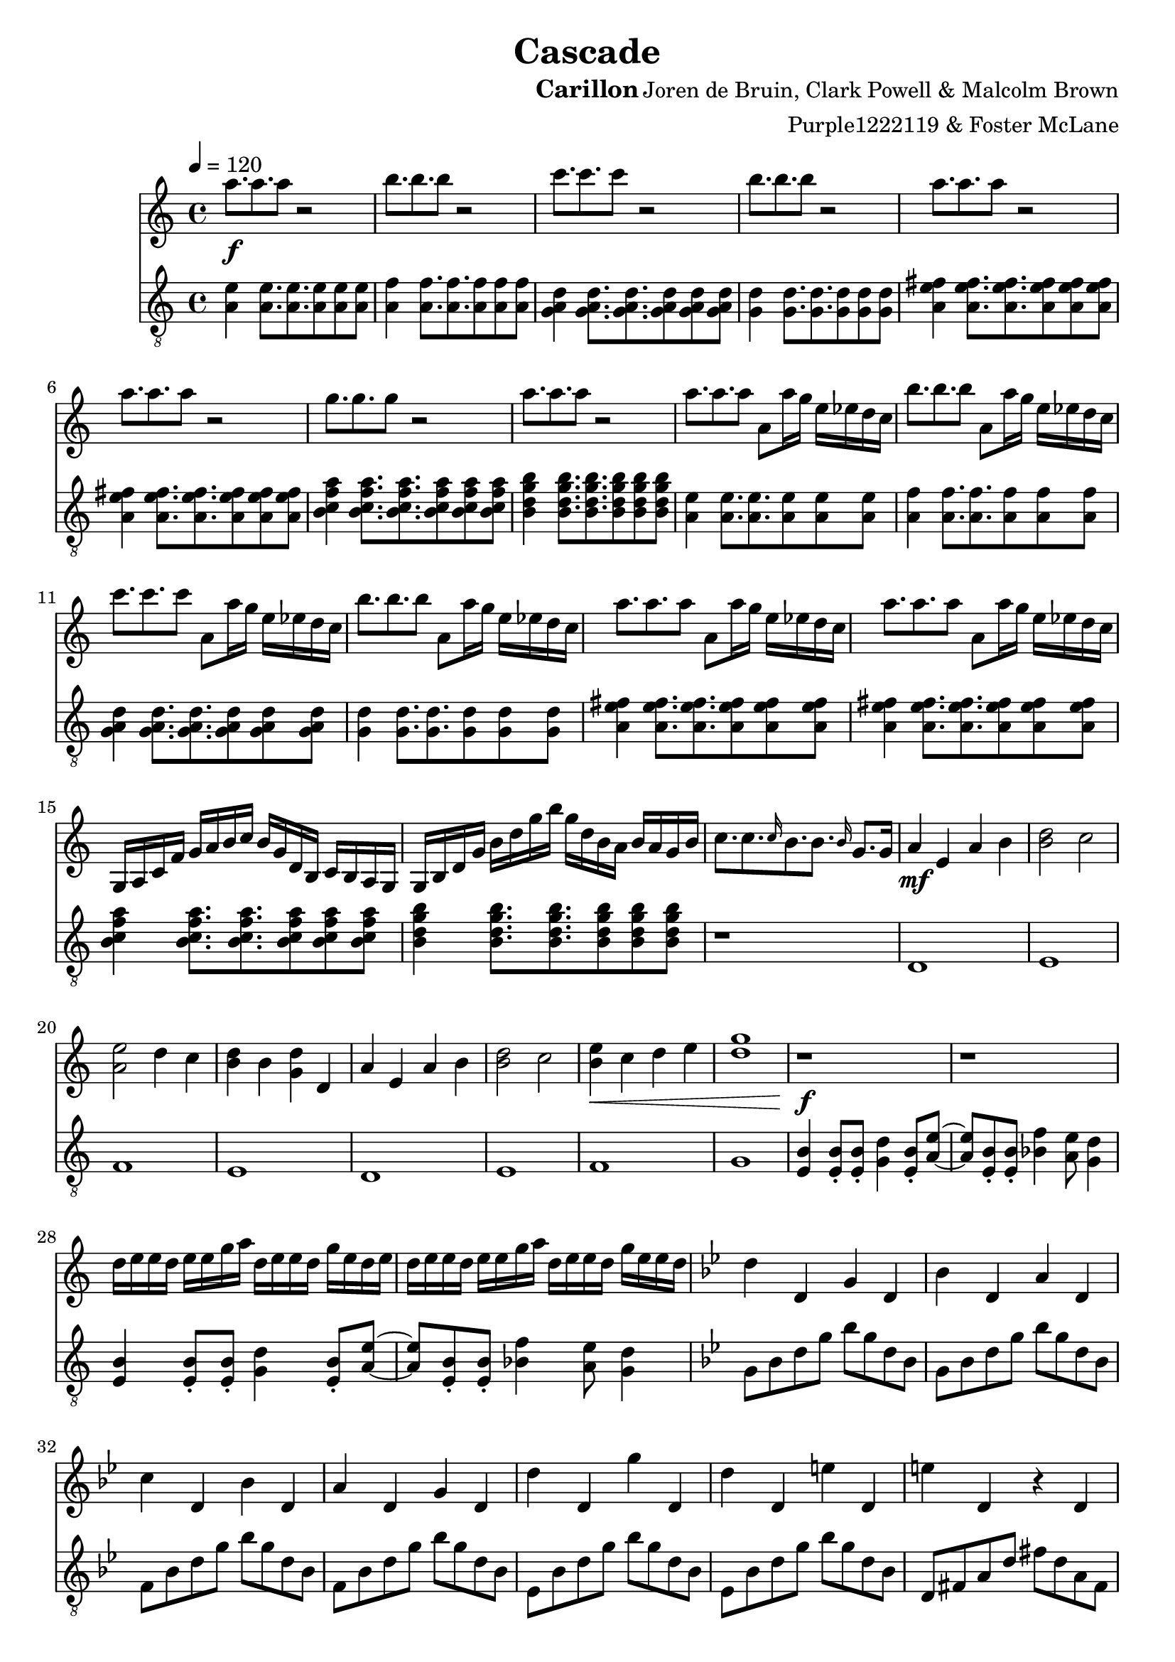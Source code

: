 \version "2.18.2"

\header {
  title = "Cascade"
  instrument = "Carillon"
  composer = "Joren de Bruin, Clark Powell & Malcolm Brown"
  arranger = "Purple1222119 & Foster McLane"
}

main_tempo = \tempo 4 = 120
main_key = \key c \major

melody = \relative c''' {
  % part 1
  a8.\f a a8 r2
  b8. b b8 r2
  c8. c c8 r2
  b8. b b8 r2

  a8. a a8 r2
  a8. a a8 r2
  g8. g g8 r2
  a8. a a8 r2

  a8. a a8 a,8 a'16 g e ees d c
  b'8. b b8 a,8 a'16 g e ees d c
  c'8. c c8 a,8 a'16 g e ees d c
  b'8. b b8 a,8 a'16 g e ees d c

  a'8. a a8 a,8 a'16 g e ees d c
  a'8. a a8 a,8 a'16 g e ees d c

  g,16 a c f g a b c b g d b c b a g
  g16 b d g b d g b g d b a b a g b

  c8. c \grace c16 b8. b \grace b16 g8. g16

  % part 2
  a4\mf e a b
  <b d>2 c
  <a e'>2 d4 c
  <b d>4 b <g d'> d

  a'4 e a b
  <b d>2 c
  <b e>4\< c d e
  <d g>1

  % part 3
  r1\f
  r1

  d16 e e d e e g a d, e e d g e d e
  d16 e e d e e g a d, e e d g e e d

  % TODO

  % part 11
  \key g \minor d4 d, g d
  bes'4 d, a' d,
  c'4 d, bes' d,
  a'4 d, g d

  d'4 d, g' d,
  d'4 d, e' d,
  e'4 d, r d
  d'4 d, d'2

  r1
  r1
  r1
  r1

  r1
  r1
  r1
  r1

  % part 12
  r1
  r1
  r1
  r1

  r1
  r1
  r1
  r1

  r1
  r1
  r1
  r1

  r1
  r1
  r1
  r1

  r1
  r1
  r1
  r1

  r1
  r1
  r1
  r1

  % part 13
  r1
  r1
  r1
  r1

  r1
  r1
  r1
  r1

  r1
  r1
  r1
  r1

  r1
  r1
  r1
  r1

  % TODO

  % part 14
  \tempo 4 = 125 \key b \major r1
  r1
  r1
  r1

  r1
  r1
  r1
  r1

  <gis, dis'>1
  gis'2. fis4
  <ais, dis>1
  cis1

  <b e>1~
  <b e>2 gis'2
  <dis b'>1
  <cis ais'>2. fis4

  % part 15
  <gis, b>8 r r <fis ais> r r <ais cis> r
  r8 <fis ais> r r <ais cis> r <fis ais> r
  <gis b>8 r r <fis ais> r r <ais cis> r
  r8 <fis ais> r r <ais cis> r <b dis> r

  <e fis>8 r r <e gis> r r <cis dis> r
  r <fis b> r r <fis ais> r <e gis> r
  <cis fis> r r <e gis> r r <fis ais> r
  r <cis fis> r r <fis ais> r <cis fis> r

  \bar "|."
}

bass = \relative c' {
  % part 1
  <a e'>4 <a e'>8. <a e'> <a e'>8 <a e'> <a e'>
  <a f'>4 <a f'>8. <a f'> <a f'>8 <a f'> <a f'>
  <g a d>4 <g a d>8. <g a d> <g a d>8 <g a d> <g a d>
  <g d'>4 <g d'>8. <g d'> <g d'>8 <g d'> <g d'>

  <a e' fis>4 <a e' fis>8. <a e' fis> <a e' fis>8 <a e' fis> <a e' fis>
  <a e' fis>4 <a e' fis>8. <a e' fis> <a e' fis>8 <a e' fis> <a e' fis>
  <b c f a>4 <b c f a>8. <b c f a> <b c f a>8 <b c f a> <b c f a>
  <b d g b>4 <b d g b>8. <b d g b> <b d g b>8 <b d g b> <b d g b>

  <a e'>4 <a e'>8. <a e'> <a e'>8 <a e'> <a e'>
  <a f'>4 <a f'>8. <a f'> <a f'>8 <a f'> <a f'>
  <g a d>4 <g a d>8. <g a d> <g a d>8 <g a d> <g a d>
  <g d'>4 <g d'>8. <g d'> <g d'>8 <g d'> <g d'>

  <a e' fis>4 <a e' fis>8. <a e' fis> <a e' fis>8 <a e' fis> <a e' fis>
  <a e' fis>4 <a e' fis>8. <a e' fis> <a e' fis>8 <a e' fis> <a e' fis>
  <b c f a>4 <b c f a>8. <b c f a> <b c f a>8 <b c f a> <b c f a>
  <b d g b>4 <b d g b>8. <b d g b> <b d g b>8 <b d g b> <b d g b>

  r1

  % part 2
  d,1
  e1
  f1
  e1

  d1
  e1
  f1
  g1

  % part 3
  <e b'>4 <e b'>8\staccato <e b'>\staccato <g d'>4 <e b'>8\staccato <a e'>~
  <a e'>8 <e b'>8\staccato <e b'>\staccato <bes' f'>4 <a e'>8 <g d'>4

  <e b'>4 <e b'>8\staccato <e b'>\staccato <g d'>4 <e b'>8\staccato <a e'>~
  <a e'>8 <e b'>8\staccato <e b'>\staccato <bes' f'>4 <a e'>8 <g d'>4

  % TODO

  % part 11
  \key g \minor g8 bes d g bes g d bes
  g8 bes d g bes g d bes
  f8 bes d g bes g d bes
  f8 bes d g bes g d bes

  ees,8 bes' d g bes g d bes
  ees,8 bes' d g bes g d bes
  d,8 fis a d fis d a fis
  d8 fis a d fis2

  g,8 bes d g bes g d bes
  g8 bes d g bes g d bes
  f8 bes d g bes g d bes
  f8 bes d g bes g d bes

  ees,8 bes' d g bes g d bes
  ees,8 bes' d g bes g d bes
  d,8 fis a d fis d a fis
  d8 fis a d fis d a fis

  % part 12
  g8 bes d g bes g d bes
  g8 bes d g bes g d bes
  f8 bes d g bes g d bes
  f8 bes d g bes g d bes

  ees,8 bes' d g bes g d bes
  ees,8 bes' d g bes g d bes
  d,8 fis a d fis d a fis
  d8 fis a d fis d a fis

  g8 bes d g bes g d bes
  g8 bes d g bes g d bes
  f8 bes d g bes g d bes
  f8 bes d g bes g d bes

  ees,8 bes' d g bes g d bes
  ees,8 bes' d g bes g d bes
  d,8 fis a d fis d a fis
  d8 fis a d fis d a fis

  g8 bes d g bes g d bes
  g8 bes d g bes g d bes
  f8 bes d g bes g d bes
  f8 bes d g bes g d bes

  ees,8 bes' d g bes g d bes
  ees,8 bes' d g bes g d bes
  d,8 fis a d fis d a fis
  d8 fis a d fis d a fis

  % part 13
  g8 bes d g bes g d bes
  g8 bes d g bes g d bes
  f8 bes d g bes g d bes
  f8 bes d g bes g d bes

  ees,8 bes' d g bes g d bes
  ees,8 bes' d g bes g d bes
  d,8 fis a d fis d a fis
  d8 fis a d fis d a fis

  g8 bes d g bes g d bes
  g8 bes d g bes g d bes
  f8 bes d g bes g d bes
  f8 bes d g bes g d bes

  ees,8 bes' d g bes g d bes
  ees,8 bes' d g bes g d bes
  d,8 fis a d fis d a fis
  d8 fis a d fis d a fis

  % TODO

  % part 14
  \tempo 4 = 125 \key b \major <dis gis b>1~
  <dis gis b>1
  <dis gis b>1~
  <dis gis b>1

  <e gis b>1~
  <e gis b>1
  <fis ais cis>1~
  <fis ais cis>1

  <dis gis b>1~
  <dis gis b>1
  <dis gis b>1~
  <dis gis b>1

  <e gis b>1~
  <e gis b>1
  <fis ais cis>1~
  <fis ais cis>1

  % part 15
  <dis gis b>1~
  <dis gis b>2. fis4
  <dis gis b>1~
  <dis gis b>2 b'4 ais

  <e gis b>1~
  <e gis b>1
  <fis ais cis>1~
  <fis ais cis>2 b4 ais

  \bar "|."
}

keys = \new Staff {
  \clef "treble"

  \main_tempo
  \main_key

  \melody
}

pedals = \new Staff {
  \clef "treble_8"

  \main_tempo
  \main_key

  \bass
}

\score {
  <<
    \keys
    \pedals
  >>

  \layout {}
  \midi {}
}
